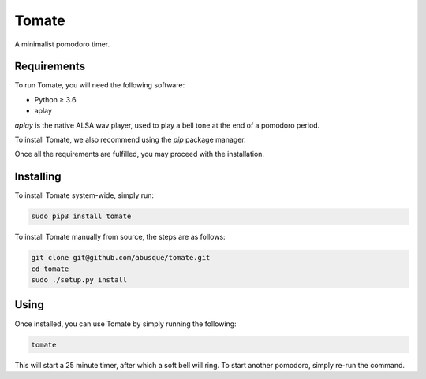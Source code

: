 ======
Tomate
======

A minimalist pomodoro timer.

Requirements
------------

To run Tomate, you will need the following software:

- Python ≥ 3.6
- aplay

`aplay` is the native ALSA wav player, used to play a bell tone at the
end of a pomodoro period.

To install Tomate, we also recommend using the `pip` package manager.

Once all the requirements are fulfilled, you may proceed with the
installation.

Installing
----------

To install Tomate system-wide, simply run:

.. code-block:: sh

   sudo pip3 install tomate

To install Tomate manually from source, the steps are as follows:

.. code-block:: sh

   git clone git@github.com/abusque/tomate.git
   cd tomate
   sudo ./setup.py install

Using
-----

Once installed, you can use Tomate by simply running the following:

.. code-block:: sh

   tomate

This will start a 25 minute timer, after which a soft bell will
ring. To start another pomodoro, simply re-run the command.
